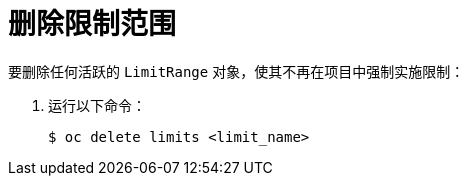 // Module included in the following assemblies:
//
// * nodes/cluster/limit-ranges.adoc

[id="nodes-cluster-limit-ranges-deleting_{context}"]
= 删除限制范围


要删除任何活跃的 `LimitRange` 对象，使其不再在项目中强制实施限制：

. 运行以下命令：
+
----
$ oc delete limits <limit_name>
----
